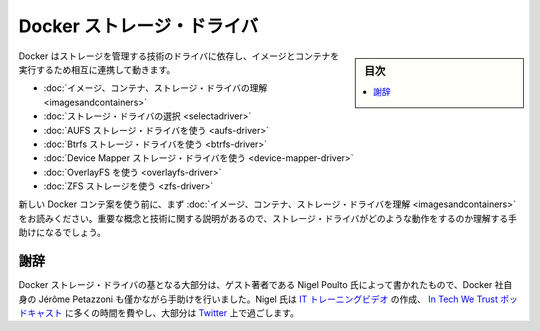 .. -*- coding: utf-8 -*-
.. URL: https://docs.docker.com/engine/userguide/storagedriver/
.. SOURCE: https://github.com/docker/docker/blob/master/docs/userguide/storagedriver/index.md
   doc version: 1.10
      https://github.com/docker/docker/commits/master/docs/userguide/storagedriver/index.md
.. check date: 2016/02/10
.. ---------------------------------------------------------------------------

.. Docker storage drivers

.. _docker-storage-drivers

=======================================
Docker ストレージ・ドライバ
=======================================

.. sidebar:: 目次

   .. contents:: 
       :depth: 3
       :local:

.. Docker relies on driver technology to manage the storage and interactions associated with images and they containers that run them. This section contains the following pages:

Docker はストレージを管理する技術のドライバに依存し、イメージとコンテナを実行するため相互に連携して動きます。

..    Understand images, containers, and storage drivers
    Select a storage driver
    AUFS storage driver in practice
    Btrfs storage driver in practice
    Device Mapper storage driver in practice
    OverlayFS in practice
    ZFS storage in practice

* :doc:`イメージ、コンテナ、ストレージ・ドライバの理解 <imagesandcontainers>`
* :doc:`ストレージ・ドライバの選択 <selectadriver>`
* :doc:`AUFS ストレージ・ドライバを使う <aufs-driver>`
* :doc:`Btrfs ストレージ・ドライバを使う <btrfs-driver>`
* :doc:`Device Mapper ストレージ・ドライバを使う <device-mapper-driver>`
* :doc:`OverlayFS を使う <overlayfs-driver>`
* :doc:`ZFS ストレージを使う <zfs-driver>`

.. If you are new to Docker containers make sure you read “Understand images, containers, and storage drivers” first. It explains key concepts and technologies that can help you when working with storage drivers.

新しい Docker コンテ案を使う前に、まず :doc:`イメージ、コンテナ、ストレージ・ドライバを理解 <imagesandcontainers>` をお読みください。重要な概念と技術に関する説明があるので、ストレージ・ドライバがどのような動作をするのか理解する手助けになるでしょう。

.. Acknowledgement

謝辞
==========

.. The Docker storage driver material was created in large part by our guest author Nigel Poulton with a bit of help from Docker’s own Jérôme Petazzoni. In his spare time Nigel creates IT training videos, co-hosts the weekly In Tech We Trust podcast, and lives it large on Twitter.

Docker ストレージ・ドライバの基となる大部分は、ゲスト著者である Nigel Poulto 氏によって書かれたもので、Docker 社自身の Jérôme Petazzoni も僅かながら手助けを行いました。Nigel 氏は `IT トレーニングビデオ <http://www.pluralsight.com/author/nigel-poulton>`_ の作成、 `In Tech We Trust ポッドキャスト <http://intechwetrustpodcast.com/>`_ に多くの時間を費やし、大部分は `Twitter <https://twitter.com/nigelpoulton>`_ 上で過ごします。

.. seealso:: 

   Docker storage drivers
      https://docs.docker.com/engine/userguide/storagedriver/